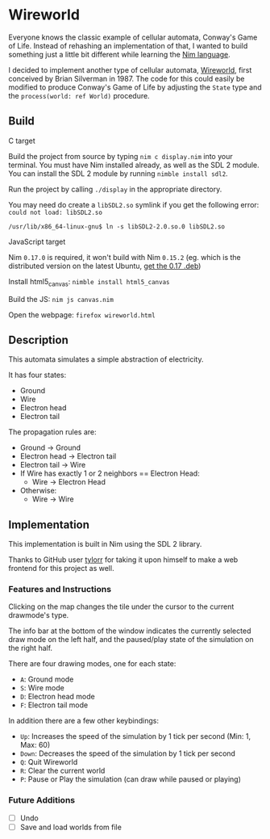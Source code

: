 * Wireworld

  [[./wireworld-nim.gif]]

  Everyone knows the classic example of cellular automata, Conway's Game of Life. Instead of rehashing an implementation of that, I wanted to build something just a little bit different while learning the [[http://www.nim-lang.org][Nim language]].

  I decided to implement another type of cellular automata, [[https://en.wikipedia.org/wiki/Wireworld][Wireworld]], first conceived by Brian Silverman in 1987. The code for this could easily be modified to produce Conway's Game of Life by adjusting the =State= type and the =process(world: ref World)= procedure.

** Build
**** C target
  Build the project from source by typing =nim c display.nim= into your terminal. You must have Nim installed already, as well as the SDL 2 module. You can install the SDL 2 module by running =nimble install sdl2=.

  Run the project by calling =./display= in the appropriate directory.
  
  You may need do create a =libSDL2.so= symlink if you get the following error: =could not load: libSDL2.so=
  
  =/usr/lib/x86_64-linux-gnu$ ln -s libSDL2-2.0.so.0 libSDL2.so=

**** JavaScript target
  Nim =0.17.0= is required, it won't build with Nim =0.15.2= (eg. which is the distributed version on the latest Ubuntu, [[https://launchpad.net/~jonathonf/+archive/ubuntu/nimlang/+sourcepub/7822957/+listing-archive-extra][get the 0.17 .deb]])
  
  Install html5_canvas: =nimble install html5_canvas=
  
  Build the JS: =nim js canvas.nim=
  
  Open the webpage: =firefox wireworld.html=

** Description

  This automata simulates a simple abstraction of electricity.

  It has four states:
  - Ground
  - Wire
  - Electron head
  - Electron tail

  The propagation rules are:
  - Ground -> Ground
  - Electron head -> Electron tail
  - Electron tail -> Wire
  - If Wire has exactly 1 or 2 neighbors == Electron Head:
    - Wire -> Electron Head
  - Otherwise:
    - Wire -> Wire

** Implementation

   This implementation is built in Nim using the SDL 2 library.

   Thanks to GitHub user [[https://github.com/tylorr][tylorr]] for taking it upon himself to make a web frontend for this project as well.

*** Features and Instructions

    Clicking on the map changes the tile under the cursor to the current drawmode's type.

    The info bar at the bottom of the window indicates the currently selected draw mode on the left half, and the paused/play state of the simulation on the right half.

    There are four drawing modes, one for each state:
    - =A=: Ground mode
    - =S=: Wire mode
    - =D=: Electron head mode
    - =F=: Electron tail mode

    In addition there are a few other keybindings:
    - =Up=: Increases the speed of the simulation by 1 tick per second (Min: 1, Max: 60)
    - =Down=: Decreases the speed of the simulation by 1 tick per second
    - =Q=: Quit Wireworld
    - =R=: Clear the current world
    - =P=: Pause or Play the simulation (can draw while paused or playing)

*** Future Additions
  - [ ] Undo
  - [ ] Save and load worlds from file
